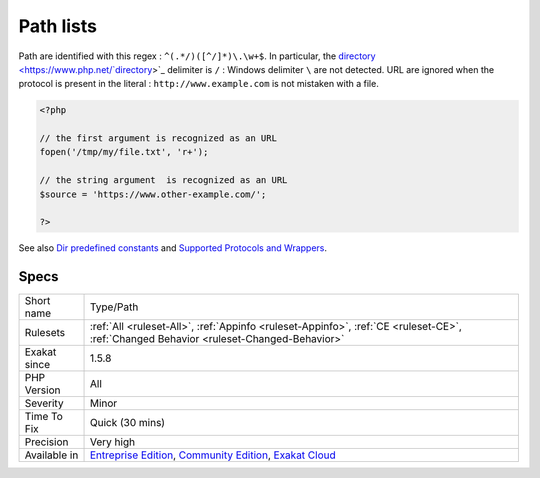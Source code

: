 .. _type-path:

.. _path-lists:

Path lists
++++++++++

.. meta\:\:
	:description:
		Path lists: List of all paths that were found in the code.
	:twitter:card: summary_large_image
	:twitter:site: @exakat
	:twitter:title: Path lists
	:twitter:description: Path lists: List of all paths that were found in the code
	:twitter:creator: @exakat
	:twitter:image:src: https://www.exakat.io/wp-content/uploads/2020/06/logo-exakat.png
	:og:image: https://www.exakat.io/wp-content/uploads/2020/06/logo-exakat.png
	:og:title: Path lists
	:og:type: article
	:og:description: List of all paths that were found in the code
	:og:url: https://php-tips.readthedocs.io/en/latest/tips/Type/Path.html
	:og:locale: en
  List of all paths that were found in the code.

Path are identified with this regex : ``^(.*/)([^/]*)\.\w+$``. In particular, the `directory <https://www.php.net/`directory <https://www.php.net/directory>`_>`_ delimiter is ``/`` : Windows delimiter ``\`` are not detected. 
URL are ignored when the protocol is present in the literal : ``http://www.example.com`` is not mistaken with a file.

.. code-block:: php
   
   <?php
   
   // the first argument is recognized as an URL
   fopen('/tmp/my/file.txt', 'r+');
   
   // the string argument  is recognized as an URL
   $source = 'https://www.other-example.com/';
   
   ?>

See also `Dir predefined constants <https://www.php.net/manual/en/dir.constants.php>`_ and `Supported Protocols and Wrappers <https://www.php.net/manual/en/wrappers.php>`_.


Specs
_____

+--------------+-----------------------------------------------------------------------------------------------------------------------------------------------------------------------------------------+
| Short name   | Type/Path                                                                                                                                                                               |
+--------------+-----------------------------------------------------------------------------------------------------------------------------------------------------------------------------------------+
| Rulesets     | :ref:`All <ruleset-All>`, :ref:`Appinfo <ruleset-Appinfo>`, :ref:`CE <ruleset-CE>`, :ref:`Changed Behavior <ruleset-Changed-Behavior>`                                                  |
+--------------+-----------------------------------------------------------------------------------------------------------------------------------------------------------------------------------------+
| Exakat since | 1.5.8                                                                                                                                                                                   |
+--------------+-----------------------------------------------------------------------------------------------------------------------------------------------------------------------------------------+
| PHP Version  | All                                                                                                                                                                                     |
+--------------+-----------------------------------------------------------------------------------------------------------------------------------------------------------------------------------------+
| Severity     | Minor                                                                                                                                                                                   |
+--------------+-----------------------------------------------------------------------------------------------------------------------------------------------------------------------------------------+
| Time To Fix  | Quick (30 mins)                                                                                                                                                                         |
+--------------+-----------------------------------------------------------------------------------------------------------------------------------------------------------------------------------------+
| Precision    | Very high                                                                                                                                                                               |
+--------------+-----------------------------------------------------------------------------------------------------------------------------------------------------------------------------------------+
| Available in | `Entreprise Edition <https://www.exakat.io/entreprise-edition>`_, `Community Edition <https://www.exakat.io/community-edition>`_, `Exakat Cloud <https://www.exakat.io/exakat-cloud/>`_ |
+--------------+-----------------------------------------------------------------------------------------------------------------------------------------------------------------------------------------+


